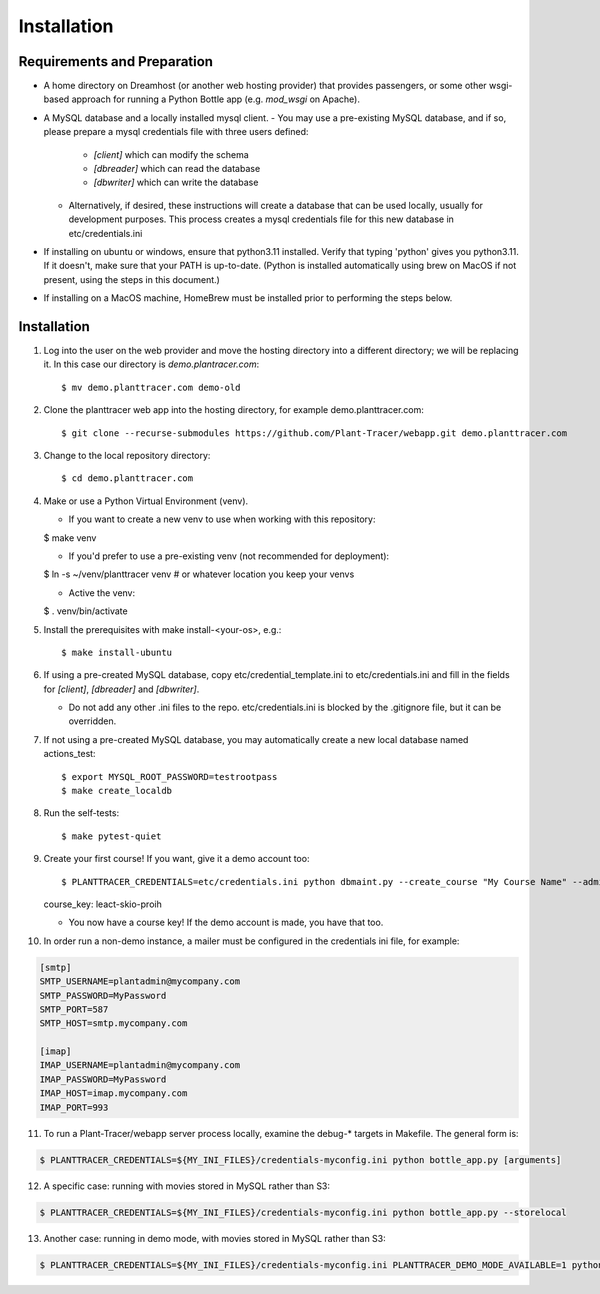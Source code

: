 Installation
============

Requirements and Preparation
----------------------------
* A home directory on Dreamhost (or another web hosting provider) that provides passengers, or some other wsgi-based approach for running a Python Bottle app (e.g. `mod_wsgi` on Apache).

* A MySQL database and a locally installed mysql client. 
  - You may use a pre-existing MySQL database, and if so, please prepare a mysql credentials file with three users defined:

    * `[client]` which can modify the schema
    * `[dbreader]` which can read the database
    * `[dbwriter]` which can write the database

  - Alternatively, if desired, these instructions will create a database that can be used locally, usually for development purposes. This process creates a mysql credentials file for this new database in etc/credentials.ini

* If installing on ubuntu or windows, ensure that python3.11 installed. Verify that typing 'python' gives you python3.11. If it doesn't, make sure that your PATH is up-to-date. (Python is installed automatically using brew on MacOS if not present, using the steps in this document.)

* If installing on a MacOS machine, HomeBrew must be installed prior to performing the steps below.

Installation
------------

1. Log into the user on the web provider and move the hosting directory into a different directory; we will be replacing it. In this case our directory is `demo.plantracer.com`::

    $ mv demo.planttracer.com demo-old

2. Clone the planttracer web app into the hosting directory, for example demo.planttracer.com::

    $ git clone --recurse-submodules https://github.com/Plant-Tracer/webapp.git demo.planttracer.com

3. Change to the local repository directory::

    $ cd demo.planttracer.com

4. Make or use a Python Virtual Environment (venv).

   * If you want to create a new venv to use when working with this repository::

   $ make venv

   * If you'd prefer to use a pre-existing venv (not recommended for deployment)::

   $ ln -s ~/venv/planttracer venv # or whatever location you keep your venvs

   * Active the venv::

   $ . venv/bin/activate

5. Install the prerequisites with make install-<your-os>, e.g.::

    $ make install-ubuntu

6. If using a pre-created MySQL database, copy etc/credential_template.ini to etc/credentials.ini and fill in the fields for `[client]`, `[dbreader]` and `[dbwriter]`. 

   * Do not add any other .ini files to the repo. etc/credentials.ini is blocked by the .gitignore file, but it can be overridden.

7. If not using a pre-created MySQL database, you may automatically create a new local database named actions_test::

   $ export MYSQL_ROOT_PASSWORD=testrootpass
   $ make create_localdb

8. Run the self-tests::

   $ make pytest-quiet

9. Create your first course! If you want, give it a demo account too::

   $ PLANTTRACER_CREDENTIALS=etc/credentials.ini python dbmaint.py --create_course "My Course Name" --admin_email your_admin_email@company.com --admin_name "Your Name" [--demo_email your_demo_email@company.com]
   course_key: leact-skio-proih

   * You now have a course key! If the demo account is made, you have that too.

10. In order run a non-demo instance, a mailer must be configured in the credentials ini file, for example:

.. code-block::

    [smtp]
    SMTP_USERNAME=plantadmin@mycompany.com
    SMTP_PASSWORD=MyPassword
    SMTP_PORT=587
    SMTP_HOST=smtp.mycompany.com
       
    [imap]
    IMAP_USERNAME=plantadmin@mycompany.com
    IMAP_PASSWORD=MyPassword
    IMAP_HOST=imap.mycompany.com
    IMAP_PORT=993

11. To run a Plant-Tracer/webapp server process locally, examine the debug-* targets in Makefile. The general form is::

.. code-block::

    $ PLANTTRACER_CREDENTIALS=${MY_INI_FILES}/credentials-myconfig.ini python bottle_app.py [arguments]

12. A specific case: running with movies stored in MySQL rather than S3::

.. code-block::

    $ PLANTTRACER_CREDENTIALS=${MY_INI_FILES}/credentials-myconfig.ini python bottle_app.py --storelocal

13. Another case: running in demo mode, with movies stored in MySQL rather than S3::

.. code-block::

    $ PLANTTRACER_CREDENTIALS=${MY_INI_FILES}/credentials-myconfig.ini PLANTTRACER_DEMO_MODE_AVAILABLE=1 python bottle_app.py --storelocal

